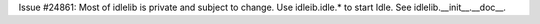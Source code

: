 Issue #24861: Most of idlelib is private and subject to change.
Use idleib.idle.* to start Idle. See idlelib.__init__.__doc__.
